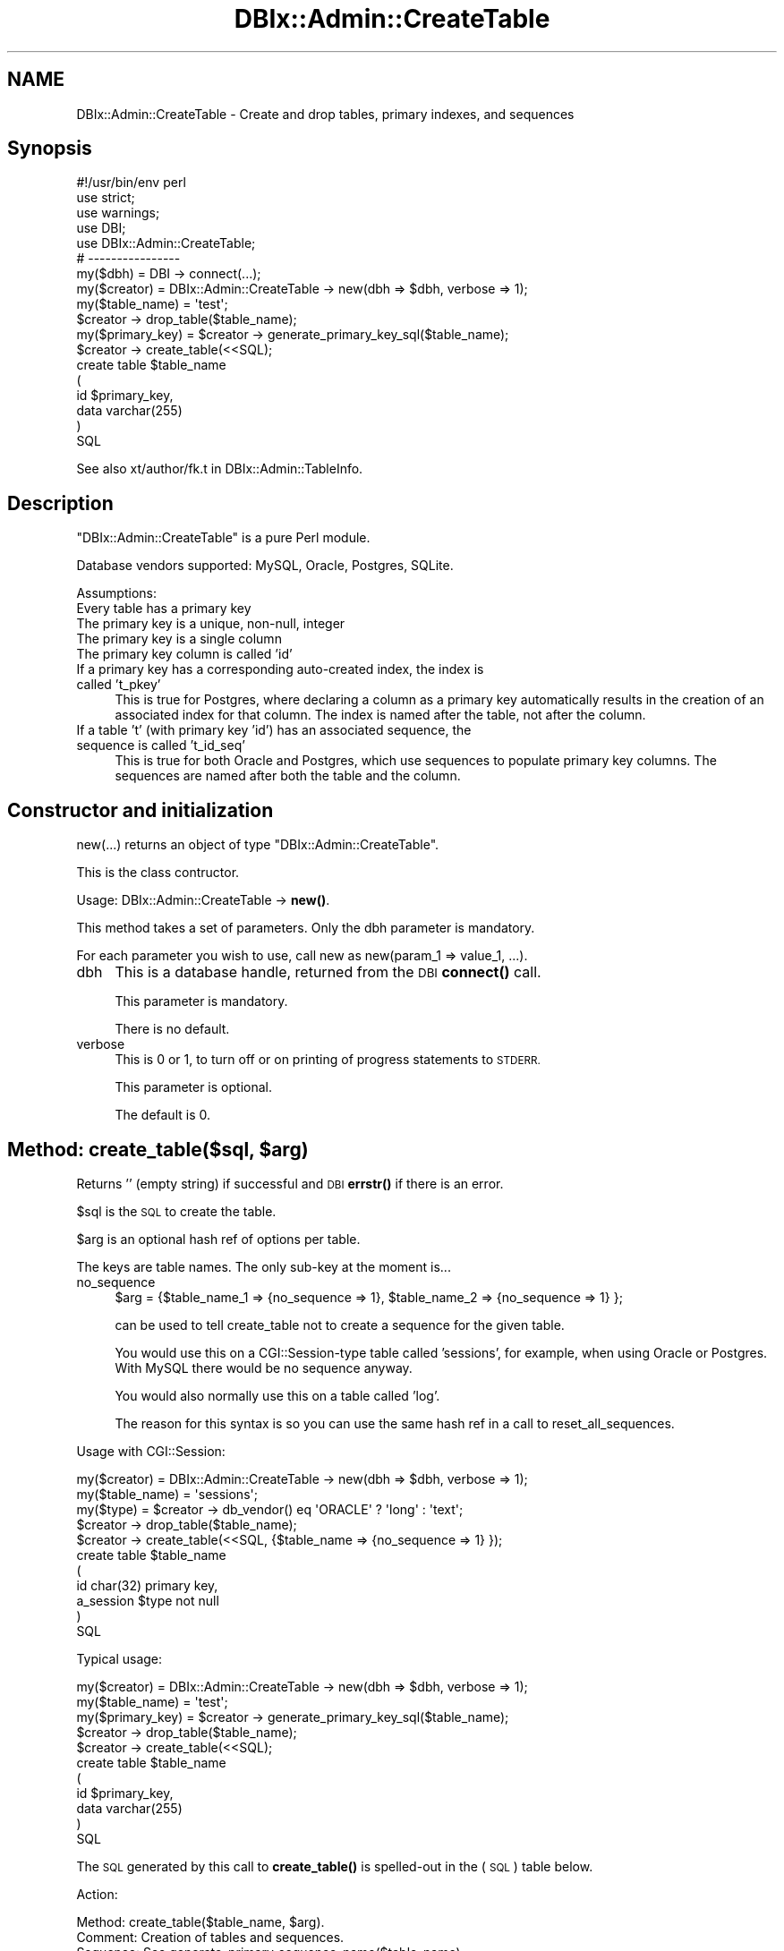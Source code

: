 .\" Automatically generated by Pod::Man 4.14 (Pod::Simple 3.40)
.\"
.\" Standard preamble:
.\" ========================================================================
.de Sp \" Vertical space (when we can't use .PP)
.if t .sp .5v
.if n .sp
..
.de Vb \" Begin verbatim text
.ft CW
.nf
.ne \\$1
..
.de Ve \" End verbatim text
.ft R
.fi
..
.\" Set up some character translations and predefined strings.  \*(-- will
.\" give an unbreakable dash, \*(PI will give pi, \*(L" will give a left
.\" double quote, and \*(R" will give a right double quote.  \*(C+ will
.\" give a nicer C++.  Capital omega is used to do unbreakable dashes and
.\" therefore won't be available.  \*(C` and \*(C' expand to `' in nroff,
.\" nothing in troff, for use with C<>.
.tr \(*W-
.ds C+ C\v'-.1v'\h'-1p'\s-2+\h'-1p'+\s0\v'.1v'\h'-1p'
.ie n \{\
.    ds -- \(*W-
.    ds PI pi
.    if (\n(.H=4u)&(1m=24u) .ds -- \(*W\h'-12u'\(*W\h'-12u'-\" diablo 10 pitch
.    if (\n(.H=4u)&(1m=20u) .ds -- \(*W\h'-12u'\(*W\h'-8u'-\"  diablo 12 pitch
.    ds L" ""
.    ds R" ""
.    ds C` ""
.    ds C' ""
'br\}
.el\{\
.    ds -- \|\(em\|
.    ds PI \(*p
.    ds L" ``
.    ds R" ''
.    ds C`
.    ds C'
'br\}
.\"
.\" Escape single quotes in literal strings from groff's Unicode transform.
.ie \n(.g .ds Aq \(aq
.el       .ds Aq '
.\"
.\" If the F register is >0, we'll generate index entries on stderr for
.\" titles (.TH), headers (.SH), subsections (.SS), items (.Ip), and index
.\" entries marked with X<> in POD.  Of course, you'll have to process the
.\" output yourself in some meaningful fashion.
.\"
.\" Avoid warning from groff about undefined register 'F'.
.de IX
..
.nr rF 0
.if \n(.g .if rF .nr rF 1
.if (\n(rF:(\n(.g==0)) \{\
.    if \nF \{\
.        de IX
.        tm Index:\\$1\t\\n%\t"\\$2"
..
.        if !\nF==2 \{\
.            nr % 0
.            nr F 2
.        \}
.    \}
.\}
.rr rF
.\"
.\" Accent mark definitions (@(#)ms.acc 1.5 88/02/08 SMI; from UCB 4.2).
.\" Fear.  Run.  Save yourself.  No user-serviceable parts.
.    \" fudge factors for nroff and troff
.if n \{\
.    ds #H 0
.    ds #V .8m
.    ds #F .3m
.    ds #[ \f1
.    ds #] \fP
.\}
.if t \{\
.    ds #H ((1u-(\\\\n(.fu%2u))*.13m)
.    ds #V .6m
.    ds #F 0
.    ds #[ \&
.    ds #] \&
.\}
.    \" simple accents for nroff and troff
.if n \{\
.    ds ' \&
.    ds ` \&
.    ds ^ \&
.    ds , \&
.    ds ~ ~
.    ds /
.\}
.if t \{\
.    ds ' \\k:\h'-(\\n(.wu*8/10-\*(#H)'\'\h"|\\n:u"
.    ds ` \\k:\h'-(\\n(.wu*8/10-\*(#H)'\`\h'|\\n:u'
.    ds ^ \\k:\h'-(\\n(.wu*10/11-\*(#H)'^\h'|\\n:u'
.    ds , \\k:\h'-(\\n(.wu*8/10)',\h'|\\n:u'
.    ds ~ \\k:\h'-(\\n(.wu-\*(#H-.1m)'~\h'|\\n:u'
.    ds / \\k:\h'-(\\n(.wu*8/10-\*(#H)'\z\(sl\h'|\\n:u'
.\}
.    \" troff and (daisy-wheel) nroff accents
.ds : \\k:\h'-(\\n(.wu*8/10-\*(#H+.1m+\*(#F)'\v'-\*(#V'\z.\h'.2m+\*(#F'.\h'|\\n:u'\v'\*(#V'
.ds 8 \h'\*(#H'\(*b\h'-\*(#H'
.ds o \\k:\h'-(\\n(.wu+\w'\(de'u-\*(#H)/2u'\v'-.3n'\*(#[\z\(de\v'.3n'\h'|\\n:u'\*(#]
.ds d- \h'\*(#H'\(pd\h'-\w'~'u'\v'-.25m'\f2\(hy\fP\v'.25m'\h'-\*(#H'
.ds D- D\\k:\h'-\w'D'u'\v'-.11m'\z\(hy\v'.11m'\h'|\\n:u'
.ds th \*(#[\v'.3m'\s+1I\s-1\v'-.3m'\h'-(\w'I'u*2/3)'\s-1o\s+1\*(#]
.ds Th \*(#[\s+2I\s-2\h'-\w'I'u*3/5'\v'-.3m'o\v'.3m'\*(#]
.ds ae a\h'-(\w'a'u*4/10)'e
.ds Ae A\h'-(\w'A'u*4/10)'E
.    \" corrections for vroff
.if v .ds ~ \\k:\h'-(\\n(.wu*9/10-\*(#H)'\s-2\u~\d\s+2\h'|\\n:u'
.if v .ds ^ \\k:\h'-(\\n(.wu*10/11-\*(#H)'\v'-.4m'^\v'.4m'\h'|\\n:u'
.    \" for low resolution devices (crt and lpr)
.if \n(.H>23 .if \n(.V>19 \
\{\
.    ds : e
.    ds 8 ss
.    ds o a
.    ds d- d\h'-1'\(ga
.    ds D- D\h'-1'\(hy
.    ds th \o'bp'
.    ds Th \o'LP'
.    ds ae ae
.    ds Ae AE
.\}
.rm #[ #] #H #V #F C
.\" ========================================================================
.\"
.IX Title "DBIx::Admin::CreateTable 3"
.TH DBIx::Admin::CreateTable 3 "2020-09-28" "perl v5.32.0" "User Contributed Perl Documentation"
.\" For nroff, turn off justification.  Always turn off hyphenation; it makes
.\" way too many mistakes in technical documents.
.if n .ad l
.nh
.SH "NAME"
DBIx::Admin::CreateTable \- Create and drop tables, primary indexes, and sequences
.SH "Synopsis"
.IX Header "Synopsis"
.Vb 1
\&        #!/usr/bin/env perl
\&
\&        use strict;
\&        use warnings;
\&
\&        use DBI;
\&        use DBIx::Admin::CreateTable;
\&
\&        # \-\-\-\-\-\-\-\-\-\-\-\-\-\-\-\-
\&
\&        my($dbh)        = DBI \-> connect(...);
\&        my($creator)    = DBIx::Admin::CreateTable \-> new(dbh => $dbh, verbose => 1);
\&        my($table_name) = \*(Aqtest\*(Aq;
\&
\&        $creator \-> drop_table($table_name);
\&
\&        my($primary_key) = $creator \-> generate_primary_key_sql($table_name);
\&
\&        $creator \-> create_table(<<SQL);
\&        create table $table_name
\&        (
\&                id $primary_key,
\&                data varchar(255)
\&        )
\&        SQL
.Ve
.PP
See also xt/author/fk.t in DBIx::Admin::TableInfo.
.SH "Description"
.IX Header "Description"
\&\f(CW\*(C`DBIx::Admin::CreateTable\*(C'\fR is a pure Perl module.
.PP
Database vendors supported: MySQL, Oracle, Postgres, SQLite.
.PP
Assumptions:
.IP "Every table has a primary key" 4
.IX Item "Every table has a primary key"
.PD 0
.IP "The primary key is a unique, non-null, integer" 4
.IX Item "The primary key is a unique, non-null, integer"
.IP "The primary key is a single column" 4
.IX Item "The primary key is a single column"
.IP "The primary key column is called 'id'" 4
.IX Item "The primary key column is called 'id'"
.IP "If a primary key has a corresponding auto-created index, the index is called 't_pkey'" 4
.IX Item "If a primary key has a corresponding auto-created index, the index is called 't_pkey'"
.PD
This is true for Postgres, where declaring a column as a primary key automatically results in the creation
of an associated index for that column. The index is named after the table, not after the column.
.IP "If a table 't' (with primary key 'id') has an associated sequence, the sequence is called 't_id_seq'" 4
.IX Item "If a table 't' (with primary key 'id') has an associated sequence, the sequence is called 't_id_seq'"
This is true for both Oracle and Postgres, which use sequences to populate primary key columns. The sequences
are named after both the table and the column.
.SH "Constructor and initialization"
.IX Header "Constructor and initialization"
new(...) returns an object of type \f(CW\*(C`DBIx::Admin::CreateTable\*(C'\fR.
.PP
This is the class contructor.
.PP
Usage: DBIx::Admin::CreateTable \-> \fBnew()\fR.
.PP
This method takes a set of parameters. Only the dbh parameter is mandatory.
.PP
For each parameter you wish to use, call new as new(param_1 => value_1, ...).
.IP "dbh" 4
.IX Item "dbh"
This is a database handle, returned from the \s-1DBI\s0 \fBconnect()\fR call.
.Sp
This parameter is mandatory.
.Sp
There is no default.
.IP "verbose" 4
.IX Item "verbose"
This is 0 or 1, to turn off or on printing of progress statements to \s-1STDERR.\s0
.Sp
This parameter is optional.
.Sp
The default is 0.
.ie n .SH "Method: create_table($sql, $arg)"
.el .SH "Method: create_table($sql, \f(CW$arg\fP)"
.IX Header "Method: create_table($sql, $arg)"
Returns '' (empty string) if successful and \s-1DBI\s0 \fBerrstr()\fR if there is an error.
.PP
\&\f(CW$sql\fR is the \s-1SQL\s0 to create the table.
.PP
\&\f(CW$arg\fR is an optional hash ref of options per table.
.PP
The keys are table names. The only sub-key at the moment is...
.IP "no_sequence" 4
.IX Item "no_sequence"
.Vb 1
\&        $arg = {$table_name_1 => {no_sequence => 1}, $table_name_2 => {no_sequence => 1} };
.Ve
.Sp
can be used to tell create_table not to create a sequence for the given table.
.Sp
You would use this on a CGI::Session\-type table called 'sessions', for example,
when using Oracle or Postgres. With MySQL there would be no sequence anyway.
.Sp
You would also normally use this on a table called 'log'.
.Sp
The reason for this syntax is so you can use the same hash ref in a call to reset_all_sequences.
.PP
Usage with CGI::Session:
.PP
.Vb 3
\&        my($creator)    = DBIx::Admin::CreateTable \-> new(dbh => $dbh, verbose => 1);
\&        my($table_name) = \*(Aqsessions\*(Aq;
\&        my($type)       = $creator \-> db_vendor() eq \*(AqORACLE\*(Aq ? \*(Aqlong\*(Aq : \*(Aqtext\*(Aq;
\&
\&        $creator \-> drop_table($table_name);
\&        $creator \-> create_table(<<SQL, {$table_name => {no_sequence => 1} });
\&        create table $table_name
\&        (
\&                id char(32) primary key,
\&                a_session $type not null
\&        )
\&        SQL
.Ve
.PP
Typical usage:
.PP
.Vb 3
\&        my($creator)     = DBIx::Admin::CreateTable \-> new(dbh => $dbh, verbose => 1);
\&        my($table_name)  = \*(Aqtest\*(Aq;
\&        my($primary_key) = $creator \-> generate_primary_key_sql($table_name);
\&
\&        $creator \-> drop_table($table_name);
\&        $creator \-> create_table(<<SQL);
\&        create table $table_name
\&        (
\&                id $primary_key,
\&                data varchar(255)
\&        )
\&        SQL
.Ve
.PP
The \s-1SQL\s0 generated by this call to \fBcreate_table()\fR is spelled-out in the (\s-1SQL\s0) table below.
.PP
Action:
.PP
.Vb 10
\&        Method:   create_table($table_name, $arg).
\&        Comment:  Creation of tables and sequences.
\&        Sequence: See generate_primary_sequence_name($table_name).
\&        +\-\-\-\-\-\-\-\-\-\-|\-\-\-\-\-\-\-\-\-\-\-\-\-\-\-\-\-\-\-\-\-\-\-\-\-\-\-\-\-\-\-\-\-\-\-\-\-\-\-\-\-\-\-\-\-\-\-\-\-\-\-+
\&        |          |            Action for $$arg{$table_name}          |
\&        |  Vendor  |      {no_sequence => 0}      | {no_sequence => 1} |
\&        +\-\-\-\-\-\-\-\-\-\-|\-\-\-\-\-\-\-\-\-\-\-\-\-\-\-\-\-\-\-\-\-\-\-\-\-\-\-\-\-\-|\-\-\-\-\-\-\-\-\-\-\-\-\-\-\-\-\-\-\-\-+
\&        |  MySQL   |        Create table          |    Create table    |
\&        +\-\-\-\-\-\-\-\-\-\-|\-\-\-\-\-\-\-\-\-\-\-\-\-\-\-\-\-\-\-\-\-\-\-\-\-\-\-\-\-\-|\-\-\-\-\-\-\-\-\-\-\-\-\-\-\-\-\-\-\-\-+
\&        |  Oracle  | Create sequence before table |    Create table    |
\&        +\-\-\-\-\-\-\-\-\-\-|\-\-\-\-\-\-\-\-\-\-\-\-\-\-\-\-\-\-\-\-\-\-\-\-\-\-\-\-\-\-|\-\-\-\-\-\-\-\-\-\-\-\-\-\-\-\-\-\-\-\-+
\&        | Postgres | Create sequence before table |    Create table    |
\&        +\-\-\-\-\-\-\-\-\-\-|\-\-\-\-\-\-\-\-\-\-\-\-\-\-\-\-\-\-\-\-\-\-\-\-\-\-\-\-\-\-|\-\-\-\-\-\-\-\-\-\-\-\-\-\-\-\-\-\-\-\-+
\&        |  SQLite  |        Create table          |    Create table    |
\&        +\-\-\-\-\-\-\-\-\-\-|\-\-\-\-\-\-\-\-\-\-\-\-\-\-\-\-\-\-\-\-\-\-\-\-\-\-\-\-\-\-|\-\-\-\-\-\-\-\-\-\-\-\-\-\-\-\-\-\-\-\-+
.Ve
.PP
\&\s-1SQL:\s0
.PP
.Vb 10
\&        Method:   create_table($table_name, $arg).
\&        Comment:  SQL generated.
\&        Sequence: See generate_primary_sequence_name($table_name).
\&        +\-\-\-\-\-\-\-\-\-\-|\-\-\-\-\-\-\-\-\-\-\-\-\-\-\-\-\-\-\-\-\-\-\-\-\-\-\-\-\-\-\-\-\-\-\-\-\-\-\-\-\-\-\-\-\-\-\-\-\-\-\-\-\-\-\-\-\-\-\-\-\-\-\-\-\-\-\-\-\-\-\-\-\-\-\-\-\-\-\-\-\-\-\-\-\-+
\&        |          |                            SQL for $$arg{$table_name}                               |
\&        |  Vendor  |              {no_sequence => 0}          |            {no_sequence => 1}            |
\&        +\-\-\-\-\-\-\-\-\-\-|\-\-\-\-\-\-\-\-\-\-\-\-\-\-\-\-\-\-\-\-\-\-\-\-\-\-\-\-\-\-\-\-\-\-\-\-\-\-\-\-\-\-|\-\-\-\-\-\-\-\-\-\-\-\-\-\-\-\-\-\-\-\-\-\-\-\-\-\-\-\-\-\-\-\-\-\-\-\-\-\-\-\-\-\-+
\&        |  MySQL   |         create table $table_name         |         create table $table_name         |
\&        |          |        (id integer primary key           |        (id integer auto_increment        |
\&        |          |              auto_increment,             |              primary key,                |
\&        |          |           data varchar(255) )            |           data varchar(255) )            |
\&        +\-\-\-\-\-\-\-\-\-\-|\-\-\-\-\-\-\-\-\-\-\-\-\-\-\-\-\-\-\-\-\-\-\-\-\-\-\-\-\-\-\-\-\-\-\-\-\-\-\-\-\-\-|\-\-\-\-\-\-\-\-\-\-\-\-\-\-\-\-\-\-\-\-\-\-\-\-\-\-\-\-\-\-\-\-\-\-\-\-\-\-\-\-\-\-+
\&        |  Oracle  |  create sequence ${table_name}_id_seq &  |                                          |
\&        |          |        create table $table_name          |        create table $table_name          |
\&        |          |        (id integer primary key,          |        (id integer primary key,          |
\&        |          |           data varchar(255) )            |           data varchar(255) )            |
\&        +\-\-\-\-\-\-\-\-\-\-|\-\-\-\-\-\-\-\-\-\-\-\-\-\-\-\-\-\-\-\-\-\-\-\-\-\-\-\-\-\-\-\-\-\-\-\-\-\-\-\-\-\-|\-\-\-\-\-\-\-\-\-\-\-\-\-\-\-\-\-\-\-\-\-\-\-\-\-\-\-\-\-\-\-\-\-\-\-\-\-\-\-\-\-\-+
\&        | Postgres |  create sequence ${table_name}_id_seq &  |                                          |
\&        |          |         create table $table_name         |         create table $table_name         |
\&        |          |         (id integer primary key          |         (id integer primary key          |
\&        |          | default nextval("${table_name}_id_seq"), | default nextval("${table_name}_id_seq"), |
\&        |          |            data varchar(255) )           |            data varchar(255) )           |
\&        +\-\-\-\-\-\-\-\-\-\-|\-\-\-\-\-\-\-\-\-\-\-\-\-\-\-\-\-\-\-\-\-\-\-\-\-\-\-\-\-\-\-\-\-\-\-\-\-\-\-\-\-\-|\-\-\-\-\-\-\-\-\-\-\-\-\-\-\-\-\-\-\-\-\-\-\-\-\-\-\-\-\-\-\-\-\-\-\-\-\-\-\-\-\-\-+
\&        |  SQLite  |         create table $table_name         |         create table $table_name         |
\&        |          |        (id integer primary key           |        (id integer autoincrement         |
\&        |          |              autoincrement,              |              primary key,                |
\&        |          |           data varchar(255) )            |           data varchar(255) )            |
\&        +\-\-\-\-\-\-\-\-\-\-|\-\-\-\-\-\-\-\-\-\-\-\-\-\-\-\-\-\-\-\-\-\-\-\-\-\-\-\-\-\-\-\-\-\-\-\-\-\-\-\-\-\-|\-\-\-\-\-\-\-\-\-\-\-\-\-\-\-\-\-\-\-\-\-\-\-\-\-\-\-\-\-\-\-\-\-\-\-\-\-\-\-\-\-\-+
.Ve
.SH "Method: \fBdb_vendor()\fP"
.IX Header "Method: db_vendor()"
Returns an upper-case string identifying the database vendor.
.PP
Return string:
.PP
.Vb 10
\&        Method:   db_vendor(db_vendor).
\&        Comment:  Value returned.
\&        +\-\-\-\-\-\-\-\-\-\-|\-\-\-\-\-\-\-\-\-\-\-\-+
\&        |  Vendor  |   String   |
\&        +\-\-\-\-\-\-\-\-\-\-|\-\-\-\-\-\-\-\-\-\-\-\-+
\&        |  MySQL   |   MYSQL    |
\&        +\-\-\-\-\-\-\-\-\-\-|\-\-\-\-\-\-\-\-\-\-\-\-+
\&        |  Oracle  |   ORACLE   |
\&        +\-\-\-\-\-\-\-\-\-\-|\-\-\-\-\-\-\-\-\-\-\-\-+
\&        | Postgres | POSTGRESQL |
\&        +\-\-\-\-\-\-\-\-\-\-|\-\-\-\-\-\-\-\-\-\-\-\-+
\&        |  SQLite  |   SQLITE   |
\&        +\-\-\-\-\-\-\-\-\-\-|\-\-\-\-\-\-\-\-\-\-\-\-+
.Ve
.ie n .SH "Method: drop_table($table_name, $arg)"
.el .SH "Method: drop_table($table_name, \f(CW$arg\fP)"
.IX Header "Method: drop_table($table_name, $arg)"
Returns '' (empty string).
.PP
\&\f(CW$table_name\fR is the name of the table to drop.
.PP
\&\f(CW$arg\fR is an optional hash ref of options, the same as for \f(CW\*(C`create_table()\*(C'\fR.
.PP
Action:
.PP
.Vb 10
\&        Method:  drop_table($table_name, $arg).
\&        Comment: Deletion of tables and sequences.
\&        Sequence: See generate_primary_sequence_name($table_name).
\&        +\-\-\-\-\-\-\-\-\-\-|\-\-\-\-\-\-\-\-\-\-\-\-\-\-\-\-\-\-\-\-\-\-\-\-\-\-\-\-\-\-\-\-\-\-\-\-\-\-\-\-\-\-\-\-\-\-\-\-\-+
\&        |          |          Action for $$arg{$table_name}          |
\&        |  Vendor  |    {no_sequence => 0}      | {no_sequence => 1} |
\&        +\-\-\-\-\-\-\-\-\-\-|\-\-\-\-\-\-\-\-\-\-\-\-\-\-\-\-\-\-\-\-\-\-\-\-\-\-\-\-|\-\-\-\-\-\-\-\-\-\-\-\-\-\-\-\-\-\-\-\-+
\&        |  MySQL   |         Drop table         |     Drop table     |
\&        +\-\-\-\-\-\-\-\-\-\-|\-\-\-\-\-\-\-\-\-\-\-\-\-\-\-\-\-\-\-\-\-\-\-\-\-\-\-\-|\-\-\-\-\-\-\-\-\-\-\-\-\-\-\-\-\-\-\-\-+
\&        |  Oracle  | Drop sequence before table |     Drop table     |
\&        +\-\-\-\-\-\-\-\-\-\-|\-\-\-\-\-\-\-\-\-\-\-\-\-\-\-\-\-\-\-\-\-\-\-\-\-\-\-\-|\-\-\-\-\-\-\-\-\-\-\-\-\-\-\-\-\-\-\-\-+
\&        | Postgres | Drop sequence after table  |     Drop table     |
\&        +\-\-\-\-\-\-\-\-\-\-|\-\-\-\-\-\-\-\-\-\-\-\-\-\-\-\-\-\-\-\-\-\-\-\-\-\-\-\-|\-\-\-\-\-\-\-\-\-\-\-\-\-\-\-\-\-\-\-\-+
\&        |  SQLite  |         Drop table         |     Drop table     |
\&        +\-\-\-\-\-\-\-\-\-\-|\-\-\-\-\-\-\-\-\-\-\-\-\-\-\-\-\-\-\-\-\-\-\-\-\-\-\-\-|\-\-\-\-\-\-\-\-\-\-\-\-\-\-\-\-\-\-\-\-+
.Ve
.PP
\&\s-1SQL:\s0
.PP
.Vb 10
\&        Method:   drop_table($table_name, $arg).
\&        Comment:  SQL generated.
\&        Sequence: See generate_primary_sequence_name($table_name).
\&        +\-\-\-\-\-\-\-\-\-\-|\-\-\-\-\-\-\-\-\-\-\-\-\-\-\-\-\-\-\-\-\-\-\-\-\-\-\-\-\-\-\-\-\-\-\-\-\-\-\-\-\-\-\-\-\-\-\-\-\-\-\-\-\-\-\-\-\-\-\-\-\-\-\-+
\&        |          |                        SQL for $$arg{$table_name}             |
\&        |  Vendor  |          {no_sequence => 0}          |   {no_sequence => 1}   |
\&        +\-\-\-\-\-\-\-\-\-\-|\-\-\-\-\-\-\-\-\-\-\-\-\-\-\-\-\-\-\-\-\-\-\-\-\-\-\-\-\-\-\-\-\-\-\-\-\-\-|\-\-\-\-\-\-\-\-\-\-\-\-\-\-\-\-\-\-\-\-\-\-\-\-+
\&        |  MySQL   |        drop table $table_name        | drop table $table_name |
\&        +\-\-\-\-\-\-\-\-\-\-|\-\-\-\-\-\-\-\-\-\-\-\-\-\-\-\-\-\-\-\-\-\-\-\-\-\-\-\-\-\-\-\-\-\-\-\-\-\-|\-\-\-\-\-\-\-\-\-\-\-\-\-\-\-\-\-\-\-\-\-\-\-\-+
\&        |  Oracle  | drop sequence ${table_name}_id_seq & |                        |
\&        |          |        drop table $table_name        | drop table $table_name |
\&        +\-\-\-\-\-\-\-\-\-\-|\-\-\-\-\-\-\-\-\-\-\-\-\-\-\-\-\-\-\-\-\-\-\-\-\-\-\-\-\-\-\-\-\-\-\-\-\-\-|\-\-\-\-\-\-\-\-\-\-\-\-\-\-\-\-\-\-\-\-\-\-\-\-+
\&        | Postgres |       drop table $table_name &       | drop table $table_name |
\&        |          |  drop sequence ${table_name}_id_seq  |                        |
\&        +\-\-\-\-\-\-\-\-\-\-|\-\-\-\-\-\-\-\-\-\-\-\-\-\-\-\-\-\-\-\-\-\-\-\-\-\-\-\-\-\-\-\-\-\-\-\-\-\-|\-\-\-\-\-\-\-\-\-\-\-\-\-\-\-\-\-\-\-\-\-\-\-\-+
\&        |  SQLite  |        drop table $table_name        | drop table $table_name |
\&        +\-\-\-\-\-\-\-\-\-\-|\-\-\-\-\-\-\-\-\-\-\-\-\-\-\-\-\-\-\-\-\-\-\-\-\-\-\-\-\-\-\-\-\-\-\-\-\-\-|\-\-\-\-\-\-\-\-\-\-\-\-\-\-\-\-\-\-\-\-\-\-\-\-+
.Ve
.PP
Note: \fBdrop_table()\fR turns off RaiseError so we do not error if the sequence and table being deleted do not exist.
This is new in V 2.00.
.SH "Method: generate_primary_index_name($table_name)"
.IX Header "Method: generate_primary_index_name($table_name)"
Returns the name of the index corresponding to the primary key for the given table.
.PP
The module does not call this method.
.PP
\&\s-1SQL:\s0
.PP
.Vb 10
\&        Method:  generate_primary_index_name($table_name).
\&        Comment: Generation of name of the index for the primary key.
\&        +\-\-\-\-\-\-\-\-\-\-|\-\-\-\-\-\-\-\-\-\-\-\-\-\-\-\-\-\-\-\-+
\&        |  Vendor  |        SQL         |
\&        +\-\-\-\-\-\-\-\-\-\-|\-\-\-\-\-\-\-\-\-\-\-\-\-\-\-\-\-\-\-\-+
\&        |  MySQL   |                    |
\&        +\-\-\-\-\-\-\-\-\-\-|\-\-\-\-\-\-\-\-\-\-\-\-\-\-\-\-\-\-\-\-+
\&        |  Oracle  |                    |
\&        +\-\-\-\-\-\-\-\-\-\-|\-\-\-\-\-\-\-\-\-\-\-\-\-\-\-\-\-\-\-\-+
\&        | Postgres | ${table_name}_pkey |
\&        +\-\-\-\-\-\-\-\-\-\-|\-\-\-\-\-\-\-\-\-\-\-\-\-\-\-\-\-\-\-\-+
\&        |  SQLite  |                    |
\&        +\-\-\-\-\-\-\-\-\-\-|\-\-\-\-\-\-\-\-\-\-\-\-\-\-\-\-\-\-\-\-+
.Ve
.SH "Method: generate_primary_key_sql($table_name)"
.IX Header "Method: generate_primary_key_sql($table_name)"
Returns partial \s-1SQL\s0 for declaring the primary key for the given table.
.PP
See the Synopsis for how to use this method.
.PP
\&\s-1SQL:\s0
.PP
.Vb 10
\&        Method:   generate_primary_key_sql($table_name).
\&        Comment:  Generation of partial SQL for primary key.
\&        Sequence: See generate_primary_sequence_name($table_name).
\&        +\-\-\-\-\-\-\-\-\-\-|\-\-\-\-\-\-\-\-\-\-\-\-\-\-\-\-\-\-\-\-\-\-\-\-\-\-\-\-\-\-\-\-\-\-\-\-\-\-\-\-\-\-\-\-\-\-\-\-\-\-\-\-\-+
\&        |  Vendor  |                       SQL                           |
\&        +\-\-\-\-\-\-\-\-\-\-|\-\-\-\-\-\-\-\-\-\-\-\-\-\-\-\-\-\-\-\-\-\-\-\-\-\-\-\-\-\-\-\-\-\-\-\-\-\-\-\-\-\-\-\-\-\-\-\-\-\-\-\-\-+
\&        |  MySQL   |         integer primary key auto_increment          |
\&        +\-\-\-\-\-\-\-\-\-\-|\-\-\-\-\-\-\-\-\-\-\-\-\-\-\-\-\-\-\-\-\-\-\-\-\-\-\-\-\-\-\-\-\-\-\-\-\-\-\-\-\-\-\-\-\-\-\-\-\-\-\-\-\-+
\&        |  Oracle  |               integer primary key                   |
\&        +\-\-\-\-\-\-\-\-\-\-|\-\-\-\-\-\-\-\-\-\-\-\-\-\-\-\-\-\-\-\-\-\-\-\-\-\-\-\-\-\-\-\-\-\-\-\-\-\-\-\-\-\-\-\-\-\-\-\-\-\-\-\-\-+
\&        | Postgres | integer primary key default nextval($sequence_name) |
\&        +\-\-\-\-\-\-\-\-\-\-|\-\-\-\-\-\-\-\-\-\-\-\-\-\-\-\-\-\-\-\-\-\-\-\-\-\-\-\-\-\-\-\-\-\-\-\-\-\-\-\-\-\-\-\-\-\-\-\-\-\-\-\-\-+
\&        |  SQLite  |         integer primary key autoincrement          |
\&        +\-\-\-\-\-\-\-\-\-\-|\-\-\-\-\-\-\-\-\-\-\-\-\-\-\-\-\-\-\-\-\-\-\-\-\-\-\-\-\-\-\-\-\-\-\-\-\-\-\-\-\-\-\-\-\-\-\-\-\-\-\-\-\-+
.Ve
.SH "Method: generate_primary_sequence_name($table_name)"
.IX Header "Method: generate_primary_sequence_name($table_name)"
Returns the name of the sequence used to populate the primary key of the given table.
.PP
\&\s-1SQL:\s0
.PP
.Vb 10
\&        Method:  generate_primary_sequence_name($table_name).
\&        Comment: Generation of name for sequence.
\&        +\-\-\-\-\-\-\-\-\-\-|\-\-\-\-\-\-\-\-\-\-\-\-\-\-\-\-\-\-\-\-\-\-+
\&        |  Vendor  |         SQL          |
\&        +\-\-\-\-\-\-\-\-\-\-|\-\-\-\-\-\-\-\-\-\-\-\-\-\-\-\-\-\-\-\-\-\-+
\&        |  MySQL   |                      |
\&        +\-\-\-\-\-\-\-\-\-\-|\-\-\-\-\-\-\-\-\-\-\-\-\-\-\-\-\-\-\-\-\-\-+
\&        |  Oracle  | ${table_name}_id_seq |
\&        +\-\-\-\-\-\-\-\-\-\-|\-\-\-\-\-\-\-\-\-\-\-\-\-\-\-\-\-\-\-\-\-\-+
\&        | Postgres | ${table_name}_id_seq |
\&        +\-\-\-\-\-\-\-\-\-\-|\-\-\-\-\-\-\-\-\-\-\-\-\-\-\-\-\-\-\-\-\-\-+
\&        |  SQLite  |                      |
\&        +\-\-\-\-\-\-\-\-\-\-|\-\-\-\-\-\-\-\-\-\-\-\-\-\-\-\-\-\-\-\-\-\-+
.Ve
.SH "Method: reset_all_sequences($arg)"
.IX Header "Method: reset_all_sequences($arg)"
Returns nothing.
.PP
Resets the primary key sequence for all tables, except those marked by \f(CW$arg\fR as not having a sequence.
.PP
Note: This method only works if called against an object which knows the names of all tables and sequences.
This means you must have called at least one of these, for each table:
.IP "create_table" 4
.IX Item "create_table"
.PD 0
.IP "drop_table" 4
.IX Item "drop_table"
.IP "generate_primary_key_sql" 4
.IX Item "generate_primary_key_sql"
.IP "generate_primary_sequence_name" 4
.IX Item "generate_primary_sequence_name"
.PD
.PP
\&\f(CW$arg\fR is an optional hash ref of options, the same as for \f(CW\*(C`create_table()\*(C'\fR.
.PP
Summary:
.PP
.Vb 10
\&        Method:  reset_all_sequences($arg).
\&        Comment: Reset all sequences.
\&        +\-\-\-\-\-\-\-\-\-\-|\-\-\-\-\-\-\-\-\-\-\-\-\-\-\-\-\-\-\-\-\-\-\-\-\-\-\-\-\-\-\-\-\-\-\-\-\-\-\-\-\-\-\-\-\-\-\-\-\-\-\-\-\-\-\-+
\&        |  Vendor  |                      Action                           |
\&        +\-\-\-\-\-\-\-\-\-\-|\-\-\-\-\-\-\-\-\-\-\-\-\-\-\-\-\-\-\-\-\-\-\-\-\-\-\-\-\-\-\-\-\-\-\-\-\-\-\-\-\-\-\-\-\-\-\-\-\-\-\-\-\-\-\-+
\&        |  MySQL   |                    Do nothing                         |
\&        +\-\-\-\-\-\-\-\-\-\-|\-\-\-\-\-\-\-\-\-\-\-\-\-\-\-\-\-\-\-\-\-\-\-\-\-\-\-\-\-\-\-\-\-\-\-\-\-\-\-\-\-\-\-\-\-\-\-\-\-\-\-\-\-\-\-+
\&        |  Oracle  | Call reset_sequence($table_name, $arg) for all tables |
\&        +\-\-\-\-\-\-\-\-\-\-|\-\-\-\-\-\-\-\-\-\-\-\-\-\-\-\-\-\-\-\-\-\-\-\-\-\-\-\-\-\-\-\-\-\-\-\-\-\-\-\-\-\-\-\-\-\-\-\-\-\-\-\-\-\-\-+
\&        | Postgres | Call reset_sequence($table_name, $arg) for all tables |
\&        +\-\-\-\-\-\-\-\-\-\-|\-\-\-\-\-\-\-\-\-\-\-\-\-\-\-\-\-\-\-\-\-\-\-\-\-\-\-\-\-\-\-\-\-\-\-\-\-\-\-\-\-\-\-\-\-\-\-\-\-\-\-\-\-\-\-+
\&        |  SQLite  |                    Do nothing                         |
\&        +\-\-\-\-\-\-\-\-\-\-|\-\-\-\-\-\-\-\-\-\-\-\-\-\-\-\-\-\-\-\-\-\-\-\-\-\-\-\-\-\-\-\-\-\-\-\-\-\-\-\-\-\-\-\-\-\-\-\-\-\-\-\-\-\-\-+
.Ve
.ie n .SH "Method: reset_sequence($table_name, $arg)"
.el .SH "Method: reset_sequence($table_name, \f(CW$arg\fP)"
.IX Header "Method: reset_sequence($table_name, $arg)"
Returns nothing.
.PP
Resets the primary key sequence for the given table, except if it is marked by \f(CW$arg\fR as not having a sequence.
.PP
\&\f(CW$arg\fR is an optional hash ref of options, the same as for \f(CW\*(C`create_table()\*(C'\fR.
.PP
Summary:
.PP
.Vb 10
\&        Method:   reset_sequence($table_name, $arg).
\&        Comment:  Reset one sequence.
\&        Sequence: The value of the sequence is set to the number of records in the table.
\&        +\-\-\-\-\-\-\-\-\-\-|\-\-\-\-\-\-\-\-\-\-\-\-\-\-\-\-\-\-\-\-\-\-\-\-\-\-\-\-\-\-\-\-\-\-\-\-\-\-\-\-\-+
\&        |          |      Action for $$arg{$table_name}      |
\&        |  Vendor  | {no_sequence => 0} | {no_sequence => 1} |
\&        +\-\-\-\-\-\-\-\-\-\-|\-\-\-\-\-\-\-\-\-\-\-\-\-\-\-\-\-\-\-\-|\-\-\-\-\-\-\-\-\-\-\-\-\-\-\-\-\-\-\-\-+
\&        |  MySQL   |    Do nothing      |     Do nothing     |
\&        +\-\-\-\-\-\-\-\-\-\-|\-\-\-\-\-\-\-\-\-\-\-\-\-\-\-\-\-\-\-\-|\-\-\-\-\-\-\-\-\-\-\-\-\-\-\-\-\-\-\-\-+
\&        |  Oracle  | Set sequence value |     Do nothing     |
\&        +\-\-\-\-\-\-\-\-\-\-|\-\-\-\-\-\-\-\-\-\-\-\-\-\-\-\-\-\-\-\-|\-\-\-\-\-\-\-\-\-\-\-\-\-\-\-\-\-\-\-\-+
\&        | Postgres | Set sequence value |     Do nothing     |
\&        +\-\-\-\-\-\-\-\-\-\-|\-\-\-\-\-\-\-\-\-\-\-\-\-\-\-\-\-\-\-\-|\-\-\-\-\-\-\-\-\-\-\-\-\-\-\-\-\-\-\-\-+
\&        |  SQLite  |    Do nothing      |     Do nothing     |
\&        +\-\-\-\-\-\-\-\-\-\-|\-\-\-\-\-\-\-\-\-\-\-\-\-\-\-\-\-\-\-\-|\-\-\-\-\-\-\-\-\-\-\-\-\-\-\-\-\-\-\-\-+
.Ve
.SH "FAQ"
.IX Header "FAQ"
.SS "Which versions of the servers did you test?"
.IX Subsection "Which versions of the servers did you test?"
.Vb 12
\&        Versions as at 2014\-03\-07
\&        +\-\-\-\-\-\-\-\-\-\-|\-\-\-\-\-\-\-\-\-\-\-\-+
\&        |  Vendor  |     V      |
\&        +\-\-\-\-\-\-\-\-\-\-|\-\-\-\-\-\-\-\-\-\-\-\-+
\&        |  MariaDB |   5.5.36   |
\&        +\-\-\-\-\-\-\-\-\-\-|\-\-\-\-\-\-\-\-\-\-\-\-+
\&        |  Oracle  | 10.2.0.1.0 | (Not tested for years)
\&        +\-\-\-\-\-\-\-\-\-\-|\-\-\-\-\-\-\-\-\-\-\-\-+
\&        | Postgres |   9.1.12   |
\&        +\-\-\-\-\-\-\-\-\-\-|\-\-\-\-\-\-\-\-\-\-\-\-+
\&        |  SQLite  |   3.7.17   |
\&        +\-\-\-\-\-\-\-\-\-\-|\-\-\-\-\-\-\-\-\-\-\-\-+
.Ve
.SS "Do all database servers accept the same 'create table' commands?"
.IX Subsection "Do all database servers accept the same 'create table' commands?"
No. You have been warned.
.PP
References for 'Create table':
MySQL <https://dev.mysql.com/doc/refman/5.7/en/create-table.html>.
Postgres <http://www.postgresql.org/docs/9.3/interactive/sql-createtable.html>.
SQLite <https://sqlite.org/lang_createtable.html>.
.PP
Consider these:
.PP
.Vb 5
\&        create table one
\&        (
\&                id   integer primary key autoincrement,
\&                data varchar(255)
\&        ) $engine
\&
\&        create table two
\&        (
\&                id      integer primary key autoincrement,
\&                one_id  integer not null,
\&                data    varchar(255),
\&                foreign key(one_id) references one(id)
\&        ) $engine
.Ve
.PP
Putting the 'foreign key' clause at the end makes it a table constraint. Some database servers, e.g. MySQL and Postgres,
allow you to attach it to a particular column, as explained next.
.IP "o MySQL" 4
.IX Item "o MySQL"
The creates work as given, where \f(CW$engine\fR eq 'engine = innodb'.
.Sp
Further, you can re-order the clauses in the 2nd create:
.Sp
.Vb 7
\&        create table two
\&        (
\&                id      integer primary key autoincrement,
\&                one_id  integer not null,
\&                foreign key(one_id) references one(id),
\&                data    varchar(255)
\&        ) $engine
.Ve
.Sp
This also works, where \f(CW$engine\fR eq 'engine = innodb'.
.Sp
However, if you use:
.Sp
.Vb 6
\&        create table two
\&        (
\&                id      integer primary key autoincrement,
\&                one_id  integer not null references one(id),
\&                data    varchar(255)
\&        ) $engine
.Ve
.Sp
Then the 'references' (foreign key) clause is parsed but discarded, even with 'engine = innodb'.
.IP "o Postgres" 4
.IX Item "o Postgres"
The creates work as given, where \f(CW$engine\fR = ''.
.Sp
And you can re-order the clauses, as in the first example for MySQL.
.IP "o SQLite" 4
.IX Item "o SQLite"
The creates work as given, where \f(CW$engine\fR = ''.
.Sp
But if you re-order the clauses:
.Sp
.Vb 7
\&        create table two
\&        (
\&                id      integer primary key autoincrement,
\&                one_id  integer not null,
\&                foreign key(one_id) references one(id),
\&                data    varchar(255)
\&        ) $engine
.Ve
.Sp
Then you get a syntax error.
.Sp
However, if you use:
.Sp
.Vb 6
\&        create table two
\&        (
\&                id      integer primary key autoincrement,
\&                one_id  integer not null references one(id),
\&                data    varchar(255)
\&        ) $engine
.Ve
.Sp
Then the 'references' (foreign key) clause is parsed, and it does create a foreign key relationship.
.PP
Do not forget this when using SQLite:
.PP
.Vb 1
\&        $dbh \-> do(\*(Aqpragma foreign_keys = on\*(Aq) if ($dsn =~ /SQLite/i);
.Ve
.SS "Do I include the name of an auto-populated column in an insert statement?"
.IX Subsection "Do I include the name of an auto-populated column in an insert statement?"
Depends on the server. Some databases, e.g. Postgres, do \fInot\fR want the name of the primary key
in the insert statement if the server is to generate a value for a column.
.PP
\&\s-1SQL\s0 for insert:
.PP
.Vb 10
\&        Comment: SQL for insertion of rows containing auto\-populated values.
\&        Sequence: See generate_primary_sequence_name($table_name).
\&        +\-\-\-\-\-\-\-\-\-\-|\-\-\-\-\-\-\-\-\-\-\-\-\-\-\-\-\-\-\-\-\-\-\-\-\-\-\-\-\-\-\-\-\-\-\-\-\-\-\-\-\-\-\-\-\-\-\-\-\-\-\-\-\-\-\-\-\-\-\-\-\-\-\-\-\-\-\-\-\-\-\-+
\&        |  Vendor  |                                   SQL                                 |
\&        +\-\-\-\-\-\-\-\-\-\-|\-\-\-\-\-\-\-\-\-\-\-\-\-\-\-\-\-\-\-\-\-\-\-\-\-\-\-\-\-\-\-\-\-\-\-\-\-\-\-\-\-\-\-\-\-\-\-\-\-\-\-\-\-\-\-\-\-\-\-\-\-\-\-\-\-\-\-\-\-\-\-+
\&        |  MySQL   |               insert into $table_name (data) values (?)               |
\&        +\-\-\-\-\-\-\-\-\-\-|\-\-\-\-\-\-\-\-\-\-\-\-\-\-\-\-\-\-\-\-\-\-\-\-\-\-\-\-\-\-\-\-\-\-\-\-\-\-\-\-\-\-\-\-\-\-\-\-\-\-\-\-\-\-\-\-\-\-\-\-\-\-\-\-\-\-\-\-\-\-\-+
\&        |  Oracle  | insert into $table_name (id, data) values ($sequence_name.nextval, ?) |
\&        +\-\-\-\-\-\-\-\-\-\-|\-\-\-\-\-\-\-\-\-\-\-\-\-\-\-\-\-\-\-\-\-\-\-\-\-\-\-\-\-\-\-\-\-\-\-\-\-\-\-\-\-\-\-\-\-\-\-\-\-\-\-\-\-\-\-\-\-\-\-\-\-\-\-\-\-\-\-\-\-\-\-+
\&        | Postgres |               insert into $table_name (data) values (?)               |
\&        +\-\-\-\-\-\-\-\-\-\-|\-\-\-\-\-\-\-\-\-\-\-\-\-\-\-\-\-\-\-\-\-\-\-\-\-\-\-\-\-\-\-\-\-\-\-\-\-\-\-\-\-\-\-\-\-\-\-\-\-\-\-\-\-\-\-\-\-\-\-\-\-\-\-\-\-\-\-\-\-\-\-+
\&        |  SQLite  |          insert into $table_name (id, data) values (undef, ?)         |
\&        +\-\-\-\-\-\-\-\-\-\-|\-\-\-\-\-\-\-\-\-\-\-\-\-\-\-\-\-\-\-\-\-\-\-\-\-\-\-\-\-\-\-\-\-\-\-\-\-\-\-\-\-\-\-\-\-\-\-\-\-\-\-\-\-\-\-\-\-\-\-\-\-\-\-\-\-\-\-\-\-\-\-+
.Ve
.SS "Do I have to use a sequence to populate a primary key?"
.IX Subsection "Do I have to use a sequence to populate a primary key?"
Well, no, actually. See next question.
.SS "How to I override the auto-populated value for a primary key column?"
.IX Subsection "How to I override the auto-populated value for a primary key column?"
By including the name and the value in the insert statement.
.PP
\&\s-1SQL\s0 for insert:
.PP
.Vb 12
\&        Comment: SQL for insertion of rows overriding auto\-populated values.
\&        +\-\-\-\-\-\-\-\-\-\-|\-\-\-\-\-\-\-\-\-\-\-\-\-\-\-\-\-\-\-\-\-\-\-\-\-\-\-\-\-\-\-\-\-\-\-\-\-\-\-\-\-\-\-\-\-\-\-\-\-\-+
\&        |  Vendor  |                     SQL                          |
\&        +\-\-\-\-\-\-\-\-\-\-|\-\-\-\-\-\-\-\-\-\-\-\-\-\-\-\-\-\-\-\-\-\-\-\-\-\-\-\-\-\-\-\-\-\-\-\-\-\-\-\-\-\-\-\-\-\-\-\-\-\-+
\&        |  MySQL   | insert into $table_name (id, data) values (?, ?) |
\&        +\-\-\-\-\-\-\-\-\-\-|\-\-\-\-\-\-\-\-\-\-\-\-\-\-\-\-\-\-\-\-\-\-\-\-\-\-\-\-\-\-\-\-\-\-\-\-\-\-\-\-\-\-\-\-\-\-\-\-\-\-+
\&        |  Oracle  | insert into $table_name (id, data) values (?, ?) |
\&        +\-\-\-\-\-\-\-\-\-\-|\-\-\-\-\-\-\-\-\-\-\-\-\-\-\-\-\-\-\-\-\-\-\-\-\-\-\-\-\-\-\-\-\-\-\-\-\-\-\-\-\-\-\-\-\-\-\-\-\-\-+
\&        | Postgres | insert into $table_name (id, data) values (?, ?) |
\&        +\-\-\-\-\-\-\-\-\-\-|\-\-\-\-\-\-\-\-\-\-\-\-\-\-\-\-\-\-\-\-\-\-\-\-\-\-\-\-\-\-\-\-\-\-\-\-\-\-\-\-\-\-\-\-\-\-\-\-\-\-+
\&        |  SQLite  | insert into $table_name (id, data) values (?, ?) |
\&        +\-\-\-\-\-\-\-\-\-\-|\-\-\-\-\-\-\-\-\-\-\-\-\-\-\-\-\-\-\-\-\-\-\-\-\-\-\-\-\-\-\-\-\-\-\-\-\-\-\-\-\-\-\-\-\-\-\-\-\-\-+
.Ve
.SS "Are primary keys always not null and unique?"
.IX Subsection "Are primary keys always not null and unique?"
Yes. All servers document primary key as meaning both non null and unique.
.SS "See Also"
.IX Subsection "See Also"
DBIx::Admin::DSNManager.
.PP
DBIx::Admin::TableInfo.
.SH "Version Numbers"
.IX Header "Version Numbers"
Version numbers < 1.00 represent development versions. From 1.00 up, they are production versions.
.SH "Support"
.IX Header "Support"
Log a bug on \s-1RT:\s0 <https://rt.cpan.org/Public/Dist/Display.html?Name=DBIx\-Admin\-CreateTable>.
.SH "Author"
.IX Header "Author"
\&\f(CW\*(C`DBIx::Admin::CreateTable\*(C'\fR was written by Ron Savage \fI<ron@savage.net.au>\fR in 2006.
.PP
Home page: http://savage.net.au/index.html
.SH "Copyright"
.IX Header "Copyright"
.Vb 5
\&        Australian copyright (c) 2006,  Ron Savage.
\&        All Programs of mine are \*(AqOSI Certified Open Source Software\*(Aq;
\&        you can redistribute them and/or modify them under the terms of
\&        the Artistic or the GPL licences, copies of which is available at:
\&        http://www.opensource.org/licenses/index.html
.Ve
